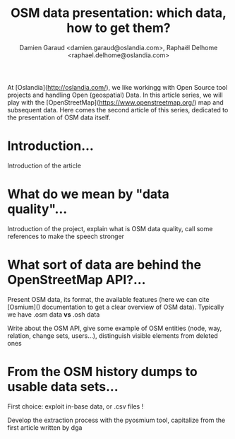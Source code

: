 #+TITLE: OSM data presentation: which data, how to get them?
#+AUTHOR: Damien Garaud <damien.garaud@oslandia.com>, Raphaël Delhome <raphael.delhome@oslandia.com>

# Common introduction for articles of the OSM-data-quality series
At [Oslandia](http://oslandia.com/), we like workingg with Open Source tool
projects and handling Open (geospatial) Data. In this article series, we will
play with the [OpenStreetMap](https://www.openstreetmap.org/) map and
subsequent data. Here comes the second article of this series, dedicated to the
presentation of OSM data itself.

* Introduction...

Introduction of the article

* What do we mean by "data quality"...

Introduction of the project, explain what is OSM data quality, call some
references to make the speech stronger

* What sort of data are behind the OpenStreetMap API?...

Present OSM data, its format, the available features (here we can cite
[Osmium]() documentation to get a clear overview of OSM data). Typically we
have .osm data *vs* .osh data

Write about the OSM API, give some example of OSM entities (node, way,
relation, change sets, users...), distinguish visible elements from deleted
ones

* From the OSM history dumps to usable data sets...

First choice: exploit in-base data, or .csv files !

Develop the extraction process with the pyosmium tool, capitalize from the
first article written by dga

